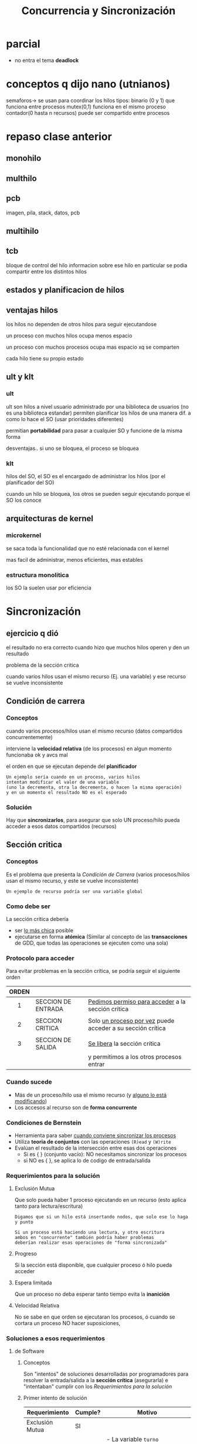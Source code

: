 #+TITLE: Concurrencia y Sincronización
* parcial
  - no entra el tema *deadlock*
* conceptos q dijo nano (utnianos)
semaforos-> se usan para coordinar los hilos
tipos: binario (0 y 1) que funciona entre procesos
mutex(0,1) funciona en el mismo proceso
contador(0 hasta n recursos) puede ser compartido entre procesos
* repaso clase anterior
** monohilo
** multhilo
** pcb 
   imagen, pila, stack, datos, pcb
** multihilo
** tcb
   bloque de control del hilo
   informacion sobre ese hilo en particular
   se podia compartir entre los distintos hilos
** estados y planificacion de hilos
** ventajas hilos
   los hilos no dependen de otros hilos
   para seguir ejecutandose
   
   un proceso con muchos hilos
   ocupa menos espacio

   un proceso con muchos procesos
   ocupa mas espacio xq se comparten

   cada hilo tiene su propio estado
** ult y klt
*** ult
    ult son hilos a nivel usuario
    administrado por una biblioteca de usuarios
    (no es una biblioteca estandar)
    permiten planificar los hilos de una manera dif.
    a como lo hace el SO (usar prioridades diferentes)

    permitian *portabilidad* para pasar a cualquier SO
    y funcione de la misma forma

    desventajas..
    si uno se bloquea, el proceso se bloquea
*** klt
    hilos del SO,
    el SO es el encargado de administrar los hilos
    (por el planificador del SO)
    
    cuando un hilo se bloquea, los otros se pueden
    seguir  ejecutando porque el SO los conoce
** arquitecturas de kernel
*** microkernel
    se saca toda la funcionalidad que no esté
    relacionada con el kernel

    mas facil de administrar, menos eficientes,
    mas estables
*** estructura monolitica
    los SO la suelen usar por eficiencia
* Sincronización
** ejercicio q dió
   el resultado no era correcto cuando hizo 
   que muchos hilos operen y den un resultado

  problema de la sección critica

  cuando varios hilos usan el mismo recurso
  (Ej. una variable)
  y ese recurso se vuelve inconsistente
** Condición de carrera
*** Conceptos
   cuando varios procesos/hilos usan el mismo recurso
   (datos compartidos concurrentemente)

   interviene la *velocidad relativa* (de los procesos)
   en algun momento funcionaba ok y avcs mal 
   
   el orden en que se ejecutan depende del *planificador*

   #+BEGIN_EXAMPLE
   Un ejemplo sería cuando en un proceso, varios hilos
   intentan modificar el valor de una variable
   (uno la decrementa, otra la decrementa, o hacen la misma operación)
   y en un momento el resultado NO es el esperado
   #+END_EXAMPLE
*** Solución
    Hay que *sincronizarlos*, para asegurar que solo UN proceso/hilo 
    pueda acceder a esos datos compartidos (recursos)
** Sección critica
*** Conceptos
   Es el problema que presenta la [[Condición de Carrera]]
   (varios procesos/hilos usan el mismo recurso, y este se vuelve inconsistente)
  
  #+BEGIN_EXAMPLE
  Un ejemplo de recurso podría ser una variable global
  #+END_EXAMPLE
*** Como debe ser
    La sección crítica debería 
    + ser _lo más chica_ posible
    + ejecutarse en forma *atómica*
      (Similar al concepto de las *transacciones* de GDD,
       que todas las operaciones se ejecuten como una sola) 
*** Protocolo para acceder
    Para evitar problemas en la sección crítica, se podría seguir el siguiente orden
    
   |-------+--------------------+--------------------------------------------------------------|
   | ORDEN |                    |                                                              |
   |  <c>  |                    |                                                              |
   |-------+--------------------+--------------------------------------------------------------|
   |   1   | SECCION DE ENTRADA | _Pedimos permiso para acceder_ a la sección crítica          |
   |-------+--------------------+--------------------------------------------------------------|
   |       |                    |                                                              |
   |   2   | SECCION CRITICA    | Solo _un proceso por vez_ puede acceder a su sección crítica |
   |       |                    |                                                              |
   |-------+--------------------+--------------------------------------------------------------|
   |   3   | SECCION DE SALIDA  | _Se libera_ la sección crítica                               |
   |       |                    | y permitimos a los otros procesos entrar                     |
   |-------+--------------------+--------------------------------------------------------------|
*** Cuando sucede
    + Más de un proceso/hilo usa el mismo recurso
      (y _alguno lo está modificando_)
    + Los accesos al recurso son de *forma concurrente*
*** Condiciones de Bernstein
    + Herramienta para saber _cuando conviene sincronizar los procesos_
    + Utiliza *teoria de conjuntos* con las operaciones ~(R)ead~ y ~(W)rite~
    + Evalúan el resultado de la intersección entre esas dos operaciones
      * Si es { } (conjunto vacío): NO necesitamos sincronizar los procesos
      * si NO  es { }, se aplica lo de codigo de entrada/salida
*** Requerimientos para la solución
**** Exclusión Mutua 
     Que solo pueda haber 1 proceso ejecutando en un recurso
     (esto aplica tanto para lectura/escritura)  

     #+BEGIN_EXAMPLE
     Digamos que si un hilo está insertando nodos, que solo ese lo haga y punto
     
     Si un proceso está haciendo una lectura, y otro escritura
     ambos en "concurrente" también podría haber problemas
     deberían realizar esas operaciones de "forma sincronizada"
     #+END_EXAMPLE
**** Progreso
     Si la sección está disponible, que cualquier proceso ó hilo pueda acceder
**** Espera limitada
     Que un proceso no deba esperar tanto tiempo evita la *inanición* 
**** Velocidad Relativa
     No se sabe en que orden se ejecutaran los procesos, ó cuando se cortara un proceso
     NO hacer suposiciones,
*** Soluciones a esos requerimientos
**** de Software
***** Conceptos
      Son "intentos" de soluciones desarrolladas por programadores para
      resolver la entrada/salida a la *sección crítica* (asegurarla)
      e "intentaban" cumplir con los [[Requerimientos para la solución]]
***** Primer intento de solución
      #+NAME: validacion-requerimientos 
      |-----------------+---------+----------------------------------------------------------|
      | Requerimiento   | Cumple? | Motivo                                                   |
      |-----------------+---------+----------------------------------------------------------|
      | Exclusión Mutua | SI      |                                                          |
      |-----------------+---------+----------------------------------------------------------|
      | Progreso        | NO      | - La variable ~turno~ BLOQUEA a alguno de los procesos   |
      |                 |         | - Impide que uno se pueda ejecutar varias veces seguidas |
      |                 |         | - Uno de los procesos espera que se cambie a 0 ó 1       |
      |                 |         | para ser usado. Sólo uno puede ejecutarse por vez.       |
      |-----------------+---------+----------------------------------------------------------|
      | Espera Activa   | SI      | Se trata de evitar, porque consume CPU/procesamiento     |
      |-----------------+---------+----------------------------------------------------------|

      + *Ventaja*: Hay prioridad, de quien se ejecutará primero o después
      + *Desventaja:* Si otro proceso está interesado en ejecutar no puede, hasta que termine 
        el que está ejecutando

      *IMPORTANTE..!*
      La *sección entrada* en esta solución abarca 
      tanto el ~while(true)~ y ~turno=1~ 
      porque es TODO lo que estoy tratando de hacer poder ingresar a la 
      [[Sección Crítica]]
        
      #+BEGIN_SRC C
        int turno = 0; // recurso que van a compartir el proceso 0 y 1

        // proceso 0
        while(true){
          while(turno != 0); // esto es "espera activa" loopea no haciendo nada mientras se cumple
          // seccion critica
          turno = 1; // codigo de salida

          // sección restante
        }
        /***** cuando finaliza el proceso anterior => el otro continua  *****/

        // proceso 1
        while(true){
          while(turno != 1); // esto es "espera activa" loopea no haciendo nada mientras se cumple
          // seccion critica
          turno = 0; // codigo de salida

          // sección restante
        }
      #+END_SRC
***** Segundo intento de solución
      <<DUDA 1>>: En clase DAN dijo que este NO cumplia con exclusión mutua,
      pero si con progreso (???), osea sería un """si"" entre muchas comillas,
      siempre y en cuando ambos no estén interesados al mismo tiempo, no?

      #+NAME: validacion-requerimientos 
      |-----------------+---------+-------------------------------------------------------------|
      | Requerimiento   | Cumple? | Motivo                                                      |
      |-----------------+---------+-------------------------------------------------------------|
      | Exclusión Mutua | SI      |                                                             |
      |-----------------+---------+-------------------------------------------------------------|
      | Progreso        | NO      | Puede generar que NINGUNO de los dos procesos pueda         |
      |                 |         | acceder a la *sección crítica* y se quedan en el ~while(1)~ |
      |                 |         | (si ambos estan interesados, NO sabe cual priorizar)        |
      |-----------------+---------+-------------------------------------------------------------|
      | Espera Activa   | SI      | Se trata de evitar, porque consume CPU/procesamiento        |
      |-----------------+---------+-------------------------------------------------------------|

      + *Ventaja*: Si un proceso está ejecutando, y otro también quiere entonces uno se detiene y sigue el otro
      + *Desventaja:* NO hay prioridad, si ambos están interesados en ejecutar
      
      *IMPORTANTE..!*
      La *sección entrada* en esta solución abarca 
      tanto el ~while(true)~ y ~interesado[0]=true~ 
      porque es TODO lo que estoy tratando de hacer poder ingresar a la 
      [[Sección Crítica]]
      
      #+BEGIN_SRC C
        int interesado[] = {false, false};

        // Proceso 0
        //
        while(true){
          interesado[0] = true;
          while(interesado[1]); // pregunta si otro está interesado, permite que el otro siga
          // seccion critica
          interesado[0] = false;
          // seccion restante
        }

        /***** cuando finaliza el proceso anterior => el otro continúa ******/

        // Proceso 1
        //
        while(true){
          interesado[1] = true;
          while(interesado[0]); // pregunta si hay alguien interesado, permite que el otro siga
          // seccion critica
          interesado[1] = false;
          // seccion restante
        }
      #+END_SRC
***** [TODO] tercer intento
***** [TODO] cuarto intento
***** Soluciones que SI funcionan
      ambos tienen *espera activa* que es algo NO deseable, pero resuelven el problema
****** Algoritmo de Dekker
****** Algoritmo de Peterson
       
      |-----------------+---------+------------------------------------------------------|
      | Requerimiento   | Cumple? | Motivo                                               |
      |-----------------+---------+------------------------------------------------------|
      | Exclusión Mutua | SI      |                                                      |
      |-----------------+---------+------------------------------------------------------|
      | Progreso        | SI      |                                                      |
      |-----------------+---------+------------------------------------------------------|
      | Espera Activa   | SI      | Se trata de evitar, porque consume CPU/procesamiento |
      |-----------------+---------+------------------------------------------------------|

      *IMPORTANTE...!*
      La *sección entrada* en esta solución abarca 
      tanto el ~while(true)~ como ~interesado[0]=true~ y también ~turno=1~
      porque es TODO lo que estoy tratando de hacer poder ingresar a la 
      [[Sección Crítica]]

      #+BEGIN_SRC C
        int interesado[] = {false, false};

        // Proceso 0
        //
        while(true){
          interesado[0] = true;               // Seccion entrada
          turno = 1;                          // Seccion Entrada
          while(interesado[1] && turno == 1); // Seccion entrada

          // Si el otro proceso está interesado y tiene igual prioridad (turno = 1)
          // entonces se queda loopeando "no haciendo nada" hasta
          // que ese otro cambie su prioridad (turno = 0)
  
          // seccion critica
          interesado[0] = false;
          // seccion restante
        }

        // Proceso 1
        //
        while(true){
          interesado[1] = true;
          turno = 0;

          // Si el otro proceso está interesado y tiene igual prioridad (turno = 0)
          // entonces se queda loopeando "no haciendo nada" hasta...
          // que ese otro cambie su prioridad
          while(interesado[0] && turno == 0);
          // seccion critica
          interesado[1] = false;
          // seccion restante
        }
      #+END_SRC
**** de Hardware
***** Deshabilitar Interrupciones
      Evita que las instrucciones de la [[Sección Crítica]] sean *interrumpidas*
      con las de otros procesos.
      Son *instrucciones privilegiadas*
       
      *Ventajas:*
      NO permite que se cambie de proceso una vez que esta en la Sección Crítica

      *Desventajas:*
       - Desactivar las interrupciones en todos los procesadores, genera overhead
       - NO es bueno para sistemas con *multiprocesadores*
***** Instrucciones Atómicas
      + Soluciona el problema del *deshabilitar interrupciones*
      + El preguntar si poder ingresar en la sección critica se hará en una instrucción
         en un *ciclo de instrucción* que nos asegura que NO se va a interumpir
         (es atómica, como una transacción de SQL)
      + Son sencillos de usa, y sirven para sistemas con multiprocesadores
      + Los ~while~ de ambos procesos generan *espera activa*
      
      #+BEGIN_SRC C
        // SET_AND_TEST: funcion provista por el PROCESADOR
        //
          BTS(*lock){ // test_and_set
            // lock es el RECURSO COMPARTIDO
            if (*lock == false){
              ,*lock = true;
              return true;
            }else
              return false;
          }

          lock = false; // ARRANCA ASI
          // Obs: no interesa por cual proceso empieza

          // Proceso (0)
          //
          while(!BTS(&lock)); // mientras ningun proceso lo esté utilizando
          // Sección critica
          lock = false;
          // Sección restante

          /******************************************/

          // Proceso (1)
          //
          lock = true;
          while(!BTS(&lock)); // mientras ningun proceso lo esté utilizando
          // Sección critica
          lock = false;
          // Sección restante
      #+END_SRC
**** de Sistema Operativo
     semaforos
* Concurrencia
** interacción entre procesos
*** comunicación entre procesos
*** competencia de los procesos por los recursos
    independientemente entre los procesos que hayan alrededor
*** cooperacion de los procesos
    + via compartición
      * es lo que sucedia en el ej. de clase
        (hilos que compartian recurso para 
        operaciones arimeticas, y a veces era 
        inconsistente en el resultado para 
        valores grandes)
    + via comunicación
      * mandarse mensaje entre si,
        para sincronizarse
** seccion critica
   un proceso debe estar en esta sección lo menos posible,
*** soluciones
    se utiliza un concepto de *fifo* se van encolando los hilos que quieren acceder
    y se turnan para modificar
**** codigo de entrada (en seccion critica)
     - 
**** codigo de salida (en seccion critica)
     - 
** Semáforos (solucion de SO)
*** Conceptos
    + Se llaman *mutex* a los semáforos que solucionan el problema de la [[Sección Crítica]]
    + Permite *exclusión mutua* entr varios procesos
    + Permite *Sincronizar* (u ordenar) varios procesos
    + Pemite *controla acceso* a recursos
    + Utilizados mediante las syscalls ~wait~ y ~signal~ (son funciones atómicas)
      - ~signal~ como salida
      - ~wait~ como entrada
    + Se pueden implementar
      1. con *espera activa*
      2. sin *espera activa*

    |------------------|
    | SEM = 1          |
    | ...              |
    |                  |
    | ~WAIT(SEM)~      |
    |                  |
    | SECCIÓN CRITICA  |
    |                  |
    | ~SIGNAL(SEM)~    |
    |                  |
    | SECCION RESTANTE |
    |------------------|

    *Observación:*
    Se inicializar con valor positivo o cero, pero NUNCA pueden inicializarse en valor negativo
*** Estructura
    - un valor entero
    - una lista de procesos bloqueado
*** Funciones
**** wait
      - decrementa en 1 el valor del semaforo
**** signal
     - incrementa en 1 el valor del semaforo
**** Ejemplo - Con espera activa
     #+BEGIN_SRC C
       // va  estar inicializado en 1, sem = 1
       wait(sem){
         // siempre que esté en cero, es porque alguien ya lo tomó
         // y se queda loopeando sin hacer nada mientras
         while(sem == 0);

         sem--;
       }

       signal(sem){
         sem++;
       }
     #+END_SRC
**** Ejemplo - Con bloqueo
     #+BEGIN_SRC C
       wait (S){
         valor--;

         // si se cumple, alguien lo está utilizando
         if(valor < 0){
           // entonces bloqueamos el acceso
           //
           // - cola de espera del semáforo
           block();
         }
       }

       signal (S){
         valor++;

         // si se cumple, alguno proceso estaba bloqueado
         if(valor <= 0){
           // entonces, lo volvemos a poner en Ready
           // pero cuando el "planificador" decida
           // avanzará a la "sección crítica"
           //
           // - se despierta al primero que se bloqueó
           wakeup(pid);
         }
       }
     #+END_SRC
**** Ejemplo 1
     + cuando el valor es negativo..
     + cuando es positivo..

     #+BEGIN_SRC C
       // s = semaforo

       // no genera espera activa
       wait(s){ // 
         // al valor del semaforo
         x->valor--; //
         if(s->valor < 0)
           bloquear(pid, s->lista);
       }

       // no genera espera activa
       signal(s){
         x->valor++; // al valor del semaforo

         if(s->valor <= 0)
           pid = despertar(pid, s->lista); // desbloqueo cualquier proceso
       }
     #+END_SRC
*** Cuando implementar - con Espera activa
    Las situaciones que pueden ser mas eficiente usar ~spinlocks~ serían
    + Cuando hay más de 1 CPU
    + Cuando la *Sección Crítica* es chica

    #+BEGIN_QUOTE
    El proceso en "espera activa" continúa su ejecución más rápido,
    nos ahoramos el bloqueo/desbloqueo y los cambios de contexto
    #+END_QUOTE
*** Tipos de semáforos
**** General o Contador
     - se inicializan _con un valor positivo_
     - permite _controlar el acceso_ a una cantidad de recursos
     - para *proteger recursos*
**** Binario
      + garantiza un _orden de ejecución_
      + similar al anterior, pero NO sabemos cuantos 
        recursos podemos tener asignados
      + se puede usar para *sincroniza*
      + entre los valores 0 y 1
      + representa a dos estados
        1. estado libre
        2. estado ocupado
**** Mutex
     - SOLO puede _inicializarse en 1_
       (dan dijo en cero)
     - Solicita el problema de *Exclusión Mutua*
     - es un tipo del binario
*** Inicialización de un semáforo
    Suelen iniciarse en 0 o positivos
    
    Si inicializamos en 0 (cero), es porque _estamos esperando un evento_
    que haga ~signal~ para que pueda avanzar

    Si lo inicializams con un valor n > 0, seria porque es una
    *semaforo contador* y que tiene n cantidad de recursos disponibles
    
    NO se puede inicializar con un valor negativo
*** Valores de un semaforo
    |--------------------+------------------------------------------------------------|
    | Valor del semaforo | Indica                                                     |
    |--------------------+------------------------------------------------------------|
    | positivo (> 0)     | cantidad de recursos disponibles de un *Semáforo contador* |
    |--------------------+------------------------------------------------------------|
    | negativo (< 0)     | - cantidad de procesos bloqueados esperando                |
    |                    | - la *sección crítica* está en uso                         |
    |--------------------+------------------------------------------------------------|
*** Implementación - Problemas del semaforos
    - que existe una *variable compartida* (Ej. s)
    - requiere *exclusión mutua*
      - soluciones de software
      - soluciones de hardware
*** Implementación - Biblioteca Pthreads
     + Con espera activa =>  phtreads_spinlock_t
     + Con bloqueo => phtreads_mutex_t

     Ambos utilizan el concepto de ~lock(wait)~ y ~unlock(signal)~
*** Utilidad
**** Exclusion mutua
     Definimos un *mutex* (semáforo) para cada uno de los *recursos compartidos*
     si hay un posible problema de [[Condición de carrera]]
     y accedemos a él de forma [[Sincronización][Sincronizada]]

     #+BEGIN_SRC C
       semVar = 1;

       // Proceso (1)
       wait(semVar);      // 1. lo pedimos
       var++;             // 2. lo usamos
       signal(semVar);    // 3. lo liberamos


       // Proceso (2)
       wait(semVar);
       var--;
       signal(semVar);
     #+END_SRC
**** Limitar Acceso a recursos (N instancias)
     Definimos un *semáforo contador* limitando el acceso a la cant. de instancias

     #+BEGIN_SRC C
       // lo inicializamos en N
       semContado = N; // cant. total de recursos

       // Proceso (1)
       wait(semContador);   // 1. pedimos el recurso  (entrada)
       usarRecurso();       // 2. lo usamos
       signal(semContador); // 3. lo liberamos (salida)


       // Proceso (2)
       wait(semContador);
       usarRecurso();
       signal(semContador);
     #+END_SRC
**** Ordenar ejecución (Sincronizar)
     Utilizamos los *semáforos binarios*
     + cuando tenemos varios semaforos
     + puede no haber *sección crítica*
     + aparecen los *semaforos cruzados*

     En este caso los ~signal()~ los cruzamos,
     uno de los procesos espera al otro

     #+BEGIN_SRC C
       semP1 = 1;
       semP2 = 0; // Alguno de esos debe inicializarse en 0 (cero) para que uno comience, y active al otro

       // Proceso (1)

       while(1){
         wait(semP1); // espera a este semaforo para avanzar

         printf("hola");

         signal(semP2);
       }

       /*******************************/

       // Proceso (2)

       while(1){
         wait(semP2); // espera a este semaforo para avanzar

         printf("hola");

         signal(semP1);
        }
     #+END_SRC
*** Productor - Consumidor
**** Conceptos
     Aparecen 
     - productor
     - consumidor
     - buffer compartido
**** Ejemplo 1 - Semaforo Mutex - Condición de Carrera - Problema de Exclusión Mutua
     Tenemos dos procesos 
     1. *Productor* que genera tareas
     2. *Consumidor* que consume las tareas

     *Observaciones:*
     + Recordemos que aparece el concepto de [[Condición de Carrera]] cuando
       dos o más *procesos* intentan acceder al mismo recurso,
       osea que tienen un recurso compartido, tanto para lectura/escritura
       (ej. una variable).
     + Ese recurso compartido entre los procesos que intentan modificar
       se conoce por [[Sección Crítica]] porque puede tener comportamientos inesperados
       (Ej. que varios incrementen su valor varias veces, y el resultado final sea otro)
     + El problema del resultado inesperado se debe a que NO están sincronizados,
       y según el *Planificador* puede hacer que uno se ejecute antes o después que el otro,
       que es el concepto de [[Velocidad Relativa]]
     + Con el uso de los *semáforos* evitamos esos problemas

     *Problema Actual:*
     El problema es que ambos leen/modifican un recurso compartido ~listaTareas~ 
     de forma *concurrente* y NO están sincronizados.
     Si los dos trabajan sobre un mismo recurso, este recurso se convierte en
     una *sección crítica*
     Además también puede suceder el concepto de [[Condición de Carrera]]

     *Solución:*
     Implementamos un ~Semáforo Mutex~ para que sólo uno de los procesos pueda leer ó modificar
     ese recurso ~listaTareas~, que NO puedan hacerlo ambos al mismo tiempo 
     y se vayan alternando.
    
     Este sería la implementación con problemas de [[Exclusión mutua]]

     #+BEGIN_SRC C
       // Proceso (1) - Consumidor
       while(1){
         tarea = obtenerTarea(listaTareas);

         ejecutarTarea(tarea);
       }


       // Proceso (2) - Productor
       while(1){
         nuevaTarea = crearTarea();

         agregarTarea(nuevaTarea, listaTareas);
       }
     #+END_SRC
     
     Este sería la implementación sin problemas de [[Exclusión mutua]]
     solo agregamos un *semáforo mutex*

     #+BEGIN_SRC C
       // Semáforo Mutex
       // - Lo inicializamos en 1
       // para que alguno de los procesos se active, y se empiecen a alternando 
       mutexLista = 1;

       // Proceso (1) - Consumidor
       // - Ahora tiene un "semaforo Mutex" para leer la listaTareas
       // solo si el proceso (2) NO lo está usando
       while(1){

         wait(mutexLista);                   // 1. pedimos el recurso (por si otro proceso lo usa)
         tarea = obtenerTarea(listaTareas); //  2. lo utilizamos (hacemos una lectura de los datos)
         signal(mutexLista);                //  3. lo liberamos (xq ya no lo usamos)

         ejecutarTarea(tarea);
       }


       // Proceso (2) - Productor
       while(1){
         nuevaTarea = crearTarea();

         wait(mutexLista);                    // 1. lo pedimos al recurso (por si otro proceso lo usa)
         agregarTarea(nuevaTarea, listaTareas);    // 2. lo utilizamos (agregamos datos)
         signal(mutexLista);                       // 3. lo liberamos (xq ya no lo usamos)
       }
     #+END_SRC
**** Ejemplo 2 - Semaforo Contador - Problema de Orden de ejecución
     Retomamos el ejemplo (1) que tenía problemas de *exclusión mutua*
     pero sigue teniendo problemas...

     *Problema actual:*
     + Un consumidor puede tratar de obtener tareas que aún no tiene disponibles.
     + Al pedir el recurso sin tareas disponibles, estamos bloqueando a los dos procesos
       - El consumidor trata de usar tareas que no tiene
       - El productor no puede agregar tareas porque el consumidor lo bloquea

     *Solución:*
     + Agregamos un [[Semáforo Contador]] para que el proceso *consumidor* lo utilice
        sólo si hay tareas pendientes
     + Este *semáforo contador* resuelve el problema del orden de ejecución

     *Observación:*
     Es importante el orden entre ~wait(tareasPendientes)~ y ~wait(mutexLista)~
     porque sino se van a bloquear entre ellos. 
     Si primero habilitamos el acceso al recurso con ~wait(mutexLista)~ entonces
     se va a quedar bloqueado tratando de usar tareas que NO tiene

     #+BEGIN_SRC C
       // Proceso (1) - Consumidor
       // Ahora tiene un "semaforo contador" para pedir tareas, solo si las hay

       // Semáforo Mutex
       // - Lo inicializamos en 1
       // para que alguno de los procesos se active, y se empiecen a alternando 
       mutexLista = 1;
       // Semáforo Contador
       // - lo inicializamos en 0,
       // para que el "consumidor" no trate de consumir tareas que no hay
       tareasPendientes = 0;

       while(1){
         // 1. "Semáforo Contador"
         // - preguntamos si hay tareas pendientes
         wait(tareasPendientes);
         // 2. "Semáforo Mutex"
         // - pedimos el recurso (por si otro proceso lo usa)
         wait(mutexLista);
         //  3. lo utilizamos (hacemos una lectura de los datos)
         tarea = obtenerTarea(listaTareas);
         //  4. lo liberamos (xq ya usamos lo que necesitabamos, guardamos los datos)
         signal(mutexLista);

         ejecutarTarea(tarea);
       }

       // Proceso (2) - Productor
       while(1){
         nuevaTarea = crearTarea();

         // 1. "Semáforo Mutex"
         // - pedimos al recurso (por si el otro proceso lo está usando)
         wait(mutexLista);
         // 2. lo utilizamos (agregamos datos)
         agregarTarea(nuevaTarea, listaTareas);
         // 3. "Semáforo Mutex"
         // - lo liberamos (xq ya no lo usamos, así lo usa el otro proceso)
         signal(mutexLista);
         // 4. "Semáforo Contador"
         // - liberamos el recurso (le avisamos al otro proceso que ya hay tareas cargadas)
         signal(tareasPendientes);
       }
     #+END_SRC
**** Ejemplo 3 - Semáforo Contador - Limitar Cantidad de Accesos
     En el ejemplo (2) teniamos problemas de que no podiamos limitar la cantidad de tareas

     *Problema actual:*
     - El productor puede generar infinita cantidad de tareas

     *Solución:*
     - Agregamos otro [[Semáforo Contador]] que para limitar la cantidad de accesos
       al recurso de ~listaTareas~

     *Observación:*
     + Recordemos que un *semáforo contador* se inicializa en N,
        y es la cantidad de procesos pendientes a ejecutar

     #+BEGIN_SRC C
       // Proceso (1) - Consumidor
       // - Ahora tiene un "semaforo contador" para pedir tareas, solo si las hay

       // Semáforo Mutex
       // - Lo inicializamos en 1
       // para que alguno de los procesos se active, y se empiecen a alternando
       mutexLista = 1;
       // Semáforo Contador (1)
       // - lo inicializamos en 0,
       // para que el "consumidor" no trate de consumir tareas que no hay
       tareasPendientes = 0;
       // Semaforo Contador (2)
       // - Lo inicializamos en 20,
       // para limitar la cantidad
       lugarEnLista = 20;

       while(1){
         // 1. "Semáforo Contador"
         // - preguntamos si hay tareas pendientes
         wait(tareasPendientes);
         // 2. "Semáforo Mutex"
         // - pedimos el recurso (por si otro proceso lo usa)
         wait(mutexLista);
         //  3. lo utilizamos (hacemos una lectura de los datos)
         tarea = obtenerTarea(listaTareas);
         //  4. lo liberamos (xq ya usamos lo que necesitabamos, guardamos los datos)
         signal(mutexLista);
         // 5. Avisamos que ya consumimos una tarea, que hay una menos
         // para que el "Productor" pueda agregar nuevas
         signal(lugarEnLista);

         ejecutarTarea(tarea);
       }

       // Proceso (2) - Productor
       while(1){
         nuevaTarea = crearTarea();

         // 1. "Semáforo Contador" (1)
         // - limitamos la cantidad de accesos
         wait(lugarEnLista);
         // 2. "Semáforo Mutex"
         // - pedimos al recurso (por si el otro proceso lo está usando)
         wait(mutexLista);
         // 3. lo utilizamos (agregamos datos)
         agregarTarea(nuevaTarea, listaTareas);
         // 4. "Semáforo Mutex"
         // - lo liberamos (xq ya no lo usamos, así lo usa el otro proceso)
         signal(mutexLista);
         // 5. "Semáforo Contador" (2)
         // - liberamos el recurso (le avisamos al otro proceso que ya hay tareas cargadas)
         // - Es otro semaforo contador, no confundir con el que usa el recurso lugarEnLista
         signal(tareasPendientes);
       }
     #+END_SRC
**** Ejemplos 1-2-3
     En este ejemplo es *IMPORTANTE* el orden de los ~wait()~ en *CONSUMIDOR*es decir
     1. ~wait(tareasPendientes)~ (espera que hayan tareas, para utilizar el recurso)
     2. ~wait(mutexLista)~ (como está inicializado en 1, el proceso se va a bloquear
     y usará el recurso)
    
     Si lo hacemos al revés, se van a BLOQUEAR entre ellos, porque
     1. Si primero hiciera ~wait(mutexLista)~ el proceso *CONSUMIDOR*
        se bloquearia, tratando de usar el recurso de ~listaTareas~ que está vacío,
     2. y el proceso *PRODUCTOR* trataría de acceder al recurso ~listaTareas~
        esperando con ~wait(mutexLista)~ pero NO podría, porque está siendo
        bloqueado por el *CONSUMIDOR*

     *Observación:*
     _Solo UNO DE LOS PROCESOS puede usar el recurso_ en un instante
     de tiempo, ambos a la vez NO PUEDEN ..!
 
     #+BEGIN_SRC C
       mutexLista = 1; // lo inicializamos

       // lo ira incrementando por el productor (con nuevas tareas)
       // y decrementando por el consumidor (mientras las utiliza)
       tareasPendientes = 0;

       lugarEnLista = 20;

       // Proceso (1) - CONSUMIDOR
       //
       // Obs: Es importante el orden 1) tareasPendientes 2) mutexLista,
       // xq si es al revés sen van a bloquear entre ellos.
       while(1){
         // 1. tareasPendientes
         // - el consumidor puede esperar, quedarse bloqueado
         // hasta que generen más tareas
         // - para evitar que no obtenga una tarea de una lista vacia
         wait(tareasPendientes);

         // 2. mutexLista
         // - verificar si la lista disponible, si otro no lo está usando
         // - por si aparece el concepto de "condición de carrera"
         wait(mutexLista);

         // 3. usamos el recurso (lectura de los datos)
         tarea = obtenerTarea(listaTareas);

         // 4. liberamos el recurso
         // - NO importa el orden de los signal
         signal(mutexLista);
         signal(lugarEnLista)

         ejecutarTarea(tarea);
       }


       // Proceso (2) - PRODUCTOR
       //
       while(1){
         nuevaTarea = crearTarea();

         // 1. lugarEnLista:
         // - podriamos limitar la cantidad de tareas
         // - el producto se bloquearía, hasta que se liberen
         //   (por el consumidor) las tareas
         // usariamos un semaforo contador
         wait(lugaEnLista);

         // 2. mutexLista
         // - verificar si la lista disponible, si otro no lo está usando
         // - por si aparece el concepto de "condición de carrera"
         wait(mutexLista);

         // 3. Usamos el recurso "listaTareas"
         agregarTarea(nuevaTarea, listaTareas);

         // 4. liberamos el recurso
         // - NO importa el orden de los signal

         // liberamos el recurso, porque ya NO lo necesitamos
         signal(mutexLista);
         // libera cada tarea
         signal(tareasPendientes);
        }
     #+END_SRC
**** Ejemplo - 4
     NO puede haber mas de un proceso utilizando el buffer

     #+BEGIN_SRC C
       Productor(){
         X=producir();

         wait(s_buffer);
         agregar(X, buffer);
         signal(s_buffer);
       }

       Consumidor(){
         wait(s_buffer);
         Y=extraer(X, buffer);
         signal(s_buffer);

         consumir(Y);
       }
     #+END_SRC
** [TODO] Inversión de prioridades
   + Utilizando *planificadores* con prioridad, para _desalojar procesos menos prioritarios_
   + Evita que un *proceso* con baja prioridad tome el control de un *semaforo mutex*
     (si uno con menor prioridad lo está usando, el SO lo desaloja, si otro de mayor prioridad lo necesita) 
** Monitores
   + Solo UN proceso/hilo puede estar activo en el monitor
   + Es un mecanismo que ofrece [[Mutua exclusión]] 
     (para evitar el concepto de [[Condición de Carrera]] )
  
   *Ventajas:*
   - No accedemos a la variable (sección crítica),
   - Invocamos una función para ese recurso compartido
   - encapsula la lógica, evitando agregar a cada rato el ~wait()~ y ~signal()~
